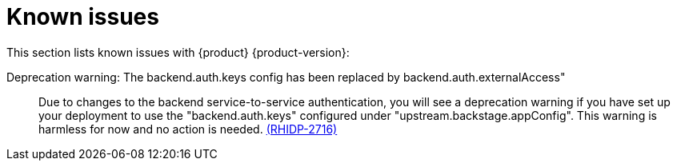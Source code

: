 [id='con-relnotes-known-issues_{context}']
= Known issues

This section lists known issues with {product} {product-version}:

// There are no known issues at this time. 
// Want to report a known issue? Use https://issues.redhat.com/browse/RHIDP or https://issues.redhat.com/browse/RHDHBUGS.

Deprecation warning: The backend.auth.keys config has been replaced by backend.auth.externalAccess"::
+
--
Due to changes to the backend service-to-service authentication, you will see a deprecation warning if you have set up your deployment to use the "backend.auth.keys" configured under "upstream.backstage.appConfig". This warning is harmless for now and no action is needed. link:{LinkRHIDPIssue}RHIDP-2716[(RHIDP-2716)]
--

// TODO https://issues.redhat.com/browse/RHIDP-2766 - to be confirmed by Kim Tsao before including in the KI list

// IP addresses may appear in Application logs::
// +
// --
// There is the potential for IP addresses to appear in application audit logs if RHDH is deployed without a proxy. If there are concerns about the presence of IP addresses in application logs, take the following action:

// 1) Delete them from the areas where they are being collected.
// 2) To avoid further collection of PII in logs, it is recommended that you set up a reverse proxy in front of RHDH so the IP of the proxy is logged instead. link:{LinkRHIDPIssue}RHIDP-2766[(RHIDP-2766)]
// --
